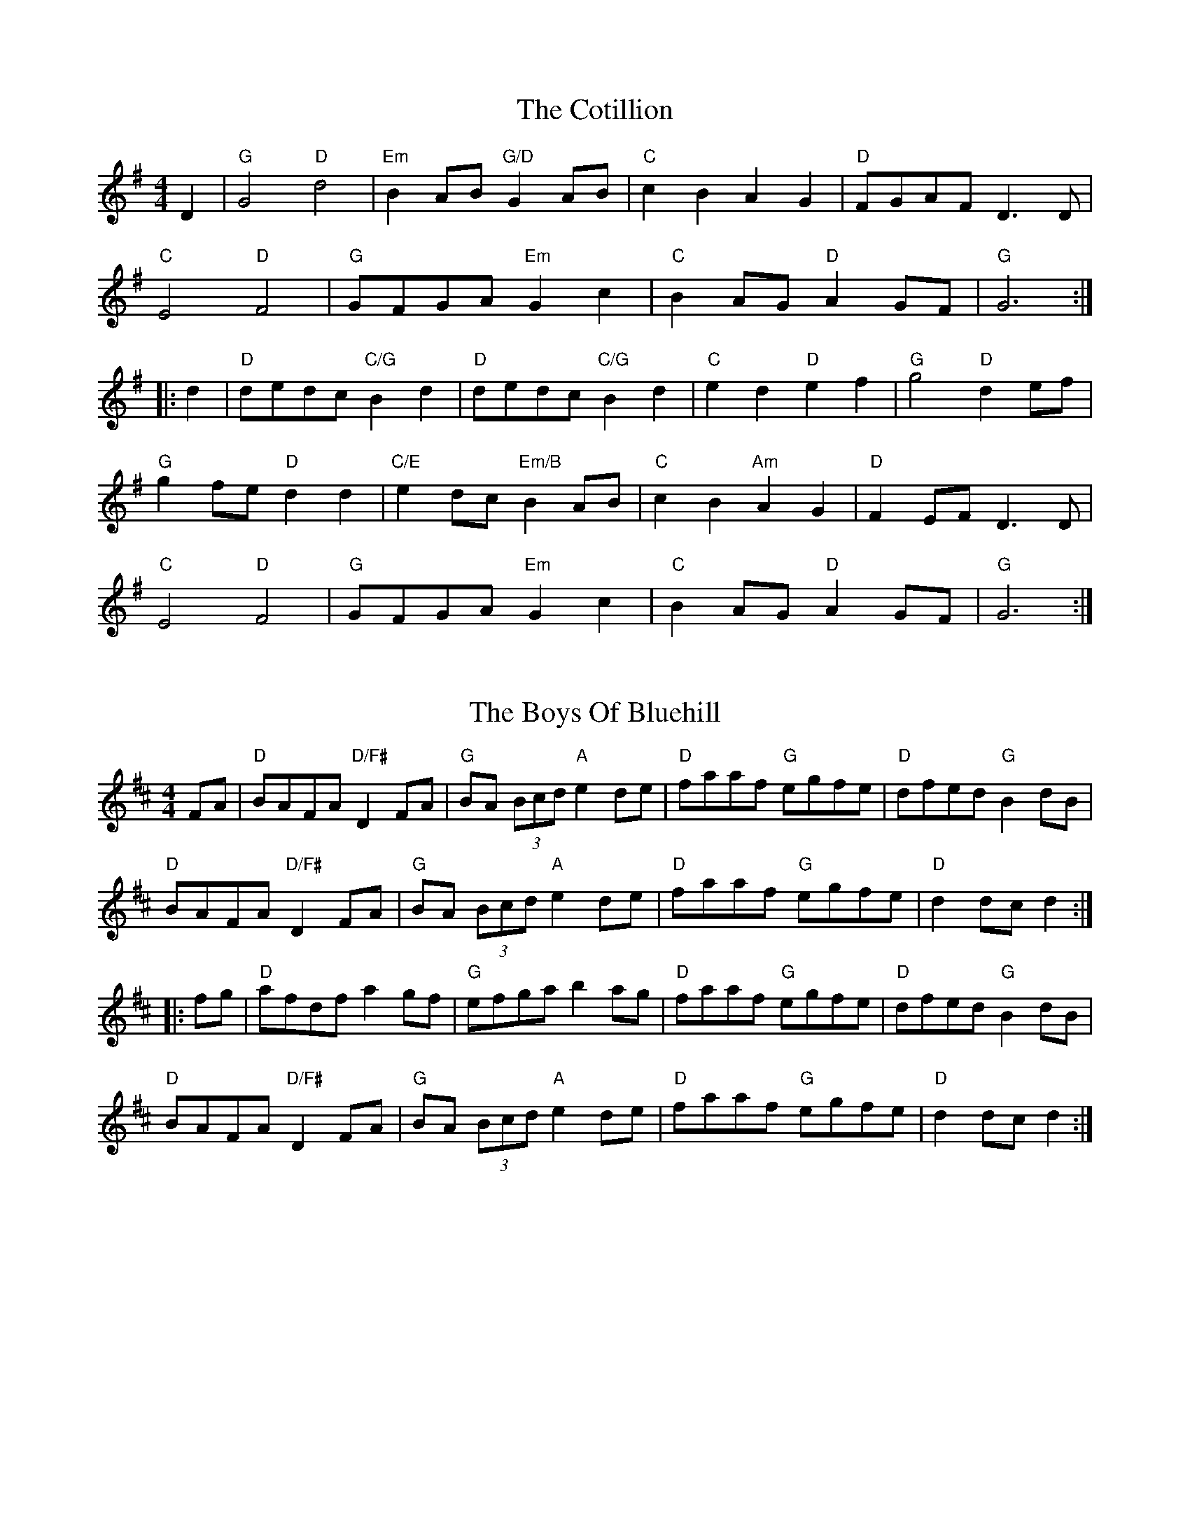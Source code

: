 X: 1
T: The Cotillion
R: barndance
M: 4/4
L: 1/8
K: Gmaj
D2    | "G"G4 "D" d4      | "Em"B2AB "G/D" G2AB  | "C"c2B2 A2G2    | "D"FGAF D3 D    |
        "C"E4"D"F4        | "G"GFGA "Em"G2c2     | "C"B2AG "D"A2GF | "G" G6         :|
|: d2 | "D"dedc "C/G"B2d2 | "D"dedc "C/G"B2d2    | "C"e2d2 "D"e2f2 | "G" g4 "D" d2ef |
        "G"g2fe "D"d2 d2  | "C/E"e2dc "Em/B"B2AB | "C"c2B2"Am"A2G2 | "D" F2EF D3D    |
        "C"E4"D"F4        | "G"GFGA "Em"G2c2     | "C"B2AG "D"A2GF | "G"G6          :|

X: 2
T: The Boys Of Bluehill
R: hornpipe
M: 4/4
L: 1/8
K: Dmaj
FA    | "D" BAFA "D/F#" D2FA | "G" BA (3Bcd "A" e2 de | "D" faaf "G" egfe | "D" dfed "G" B2 dB |
        "D" BAFA "D/F#" D2FA | "G" BA (3Bcd "A" e2 de | "D" faaf "G" egfe | "D" d2 dc d2 :|
|: fg | "D" afdf a2 gf       | "G" efga b2 ag         | "D" faaf "G" egfe | "D" dfed "G" B2 dB |
        "D" BAFA "D/F#" D2FA | "G" BA (3Bcd "A" e2 de | "D" faaf "G" egfe | "D" d2 dc d2    :|

X: 3
T: The Humours Of Tullycrine
R: hornpipe
M: 4/4
L: 1/8
K: Ador
Q: 1/4=140
|:ed|cAAB cBcd|eaag e2dB|c2(3ABc BAGA |Bdde dBAG|
EAAB cBcd     |eaag e2dB|c2(3ABc dBGA|BAAGA2:|
|:cd|eaab aged|eaab aged|egga ged2|(3efg (3fga gedB|
AGAB cBcd     |eaag e2dB|c2(3ABc dBGB|BAAGA2:|

X: 4
T: The Harvest Home
R: hornpipe
M: 4/4
L: 1/8
K: Dmaj
|:AF | "D" DAFA DAFA   | defe dcBA     | "A" eAfA gAfA | "A" (3efe (3dcB (3ABA (3GFE |
       "D" DAFA DAFA   | defe dcBA     | "A" eAfA gece | "D" d2 f2 d2   :|
|:cd | "A" eA (3AAA fA (3AAA | gAfA eA (3AAA | "A" eAfA gAfA | "A" (3efe (3dcB (3ABA (3GFE |
       "D" DAFA DAFA         | defe dcBA     | "A" eAfA gece | "D" d2 f2 d2   :|

X: 5
T: Off To California
R: hornpipe
M: 4/4
L: 1/8
K: Gmaj
Q: 1/4=180
(3DEF    | "G"  GFGB "D"AGED | "G"GBdg "C"e2 (3def | "G"gfgd "Em"edBG | "Am" ABAG "D" E2 (3DEF |
           "G"  GFGB "D"AGED | "G"GBdg "C"e2 (3def | "G"gfgd "Em"edBG | "D" (3ABA GF "G" G2   :|
|: (3def | "G" gfeg "D" fedf | "C"edef "Em"  edBd  | "G"gfgd "Em"edBG | "Am" ABAG "D" E2 (3DEF  |
           "G"GFGB "D"AGED   | "G"GBdg "C"e2 (3def | "G"gfgd "Em"edBG | "D" (3ABA GF "G" G2   :|

X: 6
T: Paddy In London
R: jig
M: 6/8
L: 1/8
K: Dmaj
Q:3/8=110
FDF ABc|dec def|AGF G2A|BGE EDE|
FDF ABc|dec def|AGF EAG|1 FDD DAG:|2 FDD Dgf|
|:ecA Agf|edc d2A|G2A FGA|BGE Egf|
ecA gfe|dec def|AGF EAG|1 FDD Dgf:|2 FDD Def|
|:g3 ~f3|gfe def|g2e fga|bge e2f|
gfg ~f3|gfe d2A|Bcd edB|1 AFD Def:|2 AFD DAG||

X: 7
T: The Kesh
R: jig
M: 6/8
L: 1/8
K: Gmaj
Q: 3/8=120
|:"G"G3 GAB|"D"A3 ABd|"C"edd gdd|edB "D"dBA|
"G"G3 GAB|"D"A3 ABd|"C"edd gdd|"D"BAF "G"G3:|
|:"G"B2B dBd|"C"ege dBA|"G"B2B dBG|"D"A2 A AGA|
"G"B2B dBd|"C"ege dBd|"Am"gfg aga|"D"bgf "G"g3:|

X: 8
T: O'Sullivan's March
R: jig
M: 6/8
L: 1/8
K: Gmaj
Q:3/8=120
D | GBA ABd|edB A2 G|GBA B2G| AGG G2:|
|:g | e2 g e2 g|ege edB|ded dBd|deB BAG|
cBc dcd|e/f/gB A2 G|GBA B2G| AGG G2 :|
|:D | GAB dBA|GAB B3|GAB edB|dBA A2 B|
GAB dBA|BAB g3|fed edB| dBA A2 :|
|: B| dBB gBB|dBB d2 e|dBB gfg|edB A2 B/A/|
GAB dBA|BAB g3|fed edB|dBA A2 :|

X: 9
T: The Blarney Pilgrim
R: jig
M: 6/8
L: 1/8
K: Dmix
|:D3 DEG|A3 ABc|BAG AGE|GEA GED|
D3 DEG|A3 ABc|BAG AGE|GED D3:|
ded dBG|AGA BGE|ded dBG|AGA GBd|
g2e dBG|AGA BGE|B2G AGE|GED D3:|
A2D B2D|A2D ABc|BAG AGE|GEA GED|
ADD BDD|ADD ABc|BAG AGE|GED D3:|

X: 10
T: Planxty Hugh O'Donnell
R: jig
M: 6/8
L: 1/8
K: Gmaj
|:D|D2G GAG|F2G A2c|B2E EGE|A2D DFD|
G2D GFE|D3 d3|BGB BGB|c2d e2c|
ded BGB|cdc AFA|BcB GEG|ABA FDF|
G2D GFE|D3 d3|cBA GAF|G3 G2:|
|:G|d2G d2G|edc BAG|F2A ABA|F2A ABA|
G2B BcB|EFG FED|EFG FGA|EFG AFD|
d2d e2e|f2f g3|g2d g2c|g2B Aag|
fed ded|dcB Adc|BAG AGF|G3 G2:|

X: 11
T: The Lilting Banshee
R: jig
M: 6/8
L: 1/8
K: Ador
Q: 3/8=110
|: A | "Am" EAA EAA | "G"BAB G2A|"Em"Bee edB|"G"dBA GED|
       "Am" EAA EAA | "G"BAB G2A|"Em"Bee edB | "Am"dBA A2:|
|: d | "Am" eaa age | "G"dBA G2A|"Em" Bee edB|"D"def gfg|
       "Am" eaa age | "G"dBA G2A|"Em"Bee edB | "Am"dBA A2 :|

X: 12
T: The Lark In The Morning
R: jig
M: 6/8
L: 1/8
K: Dmaj
Q: 3/8=110
|: "D" AFA AFA | "G" BGB BdB     | "D" AFA Ade      | "G" fed BdB |
   "D" AFA AFA | "G" BGB BdB     | "D" def afe      | "G" fdB BAB :|
|: "D" def a2a | "G" baf "A" afe | "D" def afe      | "G" fdB BdB |
   "D" def a2a | "G" baf "A" a2f | "G" g2e "Bm" fed | "A" edB BAB :|
|: "D" d2f fef | fef fef         | "D" d2f fef      | "A" edB BdB |
   "D" d2f fef | fef def         | "G" g2e "D" fed  | "A" edB BAB :|
|: "D" Add fdd | ede fdB         | "D" Add fdd          | "A" efe edB |
   "D" Add fdd | "A" edB def     | "G" g2e fed      | "A" edB BAB :|

X: 13
T: Out On The Ocean
R: jig
M: 6/8
L: 1/8
K: Gmaj
Q: 3/8=120
"G" D2B BAG  | BdB A2B | "C" GED G2A | "G" BAB "D" AGE |
"G" D2B BAG  | BdB A2B | "C" GED G2A |1 "D" BGF "G" GFE :|2 "D" BGF "G" GBd ||
|: "Em" e2 e edB | efe edB | "D" d2d def | "G" gfe "D" dBA | 
"G" G2A B2d | "C" ege "G" dBA | "C" GED "G" G2A  |1 "D" BGF "G" GBd :|2 "D" BGF "G" G3 |]

X: 14
T: The Holly Bush
R: jig
M: 6/8
L: 1/8
K: Gmaj
BAG GDG|GDG ABc|BAG edc|BdB cBA|
BAG GDG|GDG ABc|BAG edB|def g3:|
|:gdd gdd|gdd dcB|Acc Acc|Acc cBA|
~B3 ~c3|BAG Adc|BAG edB|def g3:|

X: 15
T: Morrison's
R: jig
M: 6/8
L: 1/8
K: Edor
Q: 3/8=120
|:"Em"E3 B3|EBE "D"AFD|"Em"EDE B2c|"G"dcB "D"AFD|
"Em"E3 B3|EBE "D"AFD|"C"G3 FGA|"D"dAG FED:|
"Em"Bee fee|aee fee|Bee fee|"D"a2g fed|
"Em"Bee fee|aee fee|"C"gfe d2A|"D"BAG FGA|
"Em"Bee fee|aee fee|Bee fee|"D"faf def|
"C"g3 gfe|"G"def g2d|"D"edc d2A|"C"BAG "D"FED||

X: 16
T: Tynes in Overtime
C: Ewen Henderson
R: march
M: 4/4
L: 1/8
K: Amixolydian
Q: 1/2=85
GA | "Am" B2 A2 A2 GA | B2 A2 A2 Bd | "G" g2 fg "D" a2 fd | "Am" f e3 e2 ef |
     "G" g2 fg "D" a2 dB | "G" B2 AB "D" d2 A/B/d | "Am" e3 f "Em" gfed | "Am" B2 A2 A2 :|
   |: B/c/d | "G" g2 fg "D" a2 fd | "Am" fe3 e2 af | "G" g2 fg "D" a2 fd | 
      "Am" fe3 e2 ef | "G" g2 fg "D" a2 dB | "G" B2 AB "D" d2 A/B/d | "Am" e3 f "Em" gfed | "Am" B2 A2 A2 :|

X: 17
T: The Foggy Dew
R: march
M: 4/4
L: 1/8
K: Emin
Bd|e2 dB e2 dB|A2 B2 D2 EF|GBAG E3 D|E4-E2 Bd|
e2 dB e2 dB|A2B2 D2 EF|GBAG E3 D|E4-E2 F2|
G2 B2 d2 cB|A2 A2 B2 GA|B2 gf edBd|e4- e2 Bd|
e2 dB e2 dB|A2B2 D2 EF|GBAG E3 D|E6||

X: 18
T: The Foggy Dew
R: march
M: 4/4
L: 1/8
K: Emin
Bd|"Em"e2 dB e2 dB|"D"A2 B2 D2 EF|"Em"GBAG E3D|"Em"E6 Bd||
"Em"e2 dB e2 dB|"D"A2 B2 D2 EF|"Em"GBAG E3D|E6 D/E/F|
"G"G3 B d2 cB|"D"A2 GA "Em"B2 GA|"Em"B2 gf edBd|"Em" e3 f e2 Bd||
"Em"e2 dB e2 dB|"D"A2 B2 D2 EF|"Em"GBAG E2 D2|"Em"E6:|

X:19
T: The 72nd Highlanders' Farewell To Aberdeen
R: march
M: 4/4
L: 1/8
K: Dmaj
Q: 1/2=85
|: A>B | "D" A2 d2 d2 e>f | "G" g>fe<d "D" f4 | "G" g2 B2 B2 c>d     | "A" e>fe<d d>cB<A |
         "D" A2 d2 d2 e>f | "G" g>fe<d "D" f4 | "G" g2 B2 "A" c>de<c | "D" d4 d2 :|
|: f>g | "D" a2 A2 A2 =c2 | "G" B2 G2 "D" A4 | "D" A2 d2 A2 d2       | "A" e>dc<B A2 f>g |
         "D" a2 A2 A2 =c2 | "G" B2 G2 "D" A4 | "D" A2 d2 "A" f>ed<c  | "D" d4 d2 :|

X:20
T: Fingal's Cave
R: march
M: 4/4
L: 1/8
K: Ador
E<G | "Am" A4 B>AG<A | B2 A2 A2 e>d | "G" B2 A<G "Em" e2 d<B  | "G" d2 G2 G2 E<G    |
      "Am" A4 B>AG<A  | B2 A2 A2 e>d | "G" B2 A<G "Em" e2 d<B | "Am" e2 A2 A2       :|
B<d | "Am" e2 d<e "Em" g2 e<g | "Am" a2 e<a "Em" g4 | "Am" e2 d<e "G" g2 f<g   | "Em" e>dB<A "G" G2 B<d  |
      "Am" e2 d<e "Em" g2 e<g | "Am" a2 e<a "G" g4 | "G" g>ef<d "Em" g>ed<B | "Am" e2 A2 A2 B<d     |
      "Am" e2 d<e "Em" g2 e<g | "Am" a2 e<a "Em" g4 | "Am" e2 d<e "G" g2 f<g   | "Em" e>dB<A "G" G>AB<G  |
      "C" c2 B<c "D" d2 c<d   | "Em" e2 d<e "Am" a4 | "G" g>e f<d "Em7" g>e d<B | "Am" e2 A2 A2        |]

X:21
T: Schottische Kerlou
C: Calum Stewart
R: march
M: 4/4
L: 1/8
K: Gmaj
Q: 1/2=85
"G" g4 "D" f2 ed  | "C/G" ABc2 "G"BA (3GAB    | "C" c2 cc Bd "D" A2 | z2 AG ABGF |
"C" E3 E EDDE     | "G" GD"D"GA "Em" BD (3GAB | "C" cBAG "D" A3 G   | "G" G4 GABd :|
"C" e3 e edcB | "D" AGGA "Em" B2 (3GAB   | "C" cBAG "G/B" d3 B | "D" A2 AG ABGF |
"C" E3 E EDDE | "D" GDGA "Em" BD (3GAB   | "C" cBAG "D" A3 G  | "G" G4 GABd ||
"C" e3 d efgf | e2"D"d2 "Em" B3 B        | "C" cBAG "G/B" d3 B    | "D" A2 AG ABGF |
"C" E3 E EDDE | GD"D"GA "Em" BD (3GAB    | "C" cBAG "D" A3 G  | "G" G4 GABd |]

X: 22
T: The Sloe
R: polka
M: 2/4
K: D
L: 1/8
Q: 1/4=120
A    | "D" dA de  | "D" f>e dc  | "G" BA B/c/d/B/ | "D" AF EA  |
       "D" dA de  | "Bm" f>e dc | "G" BA Bc       | "D" d2 d  :|
|: A | "G" ~BA FA | ~BA Fd/d/   | "D" dc/c/ cB/B/ | "G" BA Ad/d/ |
       "D" dc/c/ "A" ce/e/      | "A" ed "D" df/f/ | "Bm" fe "A" Bc | "D" d2 d :|

X: 23
T: The Kerry Polka
T: Peg Ryan's, John Egan's
R: polka
M: 2/4
L: 1/8
K: Dmaj
Q: 1/4=120
|: "D"fA BA | fA BA | "G"d2 e>f | "D"ed BA |
   "D"fA BA | fA BA | "G"d2 e>f | "D"ed d2:|
|: "D" fa f>e | ed BA | "G" d2 e>f | "D" ed BA |
   "D" fa f>e | ed BA | "G" d2 e>f | "D" ed d2 :|

X: 24
T: Walter Bulwer's 2
R: polka
M: 2/4
L: 1/8
K: Dmaj
|:DG GF/G/|AE E2|F/G/A F/G/A|BG G2|
DG GF/G/|AE E2|F/G/A DE/F/|G2 G2:|
|:AA B2|AA F2|GG E2|AA F2|
AA B2|AA F2|GG EF/E/|D2 D2:|

X: 25
T: Walter Bulwer's 1
R: polka
M: 2/4
L: 1/8
K: Gmaj
|:B/c/|d/c/B/d/ g>f|eA AA/B/|c/B/A/c/ f>e|ed/d/ BB/c/|
d/c/B/d/ g>f|eA AA/G/|F/G/A/B/ c/d/e/f/|gg/g/ g:|
K: DMaj
|:f/g/|af/g/ af/g/|a/g/f/g/ e2|ea g/f/e|d/c/d/e/ f/e/f/g/|
af/g/ af/g/|a/g/f/g/ e2|ea g/f/e/c/|df d:|

X: 26
T: The Ballydesmond 3
R: polka
M: 2/4
L: 1/8
K: Gmaj
Q: 1/4=120
"G" G>A Bd | gf ed | "Am"eA AB | "C"cd/c/ BA |
"G"G>A Bd | gf ed | "Am"ea ef | "G"g2 g2 :|
|: "Am" ae ae | ae e>f | "G"gd gd | gd d2 |
"Am"ae ae | ae e>f | "G"ge dB | "Am" A2 A2:|

X:27
T: The Ballydesmond 1
R: polka
M: 2/4
L: 1/8
K: Ador
Q: 1/4=120
   "Am"EA AB  | "C" cd e2   | "G"G>F GA        | "Em" GE ED  |
   "Am"EA AB  | "C" cd ef   | "G"gg/e/ "Em" dB | "Am"A2 A2  :|
|: "Am"a>g ab | "C/E" ag ef   | "G"g>f ga        | "G/D"ge ed  |
   "Am"ea ab  | "C/E" ag ef   |"G"ge dB          | "Am"A2 A2  :|

X:28
T: The Ballydesmond 2
R: polka
M: 2/4
L: 1/8
K: Ador
Q: 1/4=120
"Am"cd/c/ "G"Bc/B/|"Am"AB/A/ "Em" G>A|"G"Bd ed|g2 gd|
"Am"e/g/a "C"ge|"G"dB GA/B/|"Am"ce "Em"dB|"Am"A2 A2:|
|:"Am"ea ag/e/|"G"dg ge/d/|"Am"ea ab|"Em"g2 ed|
"Am"ea "Em"g/a/g/e/|"G"dB GA/B/|"Am"ce "Em"dB|"Am"A2 A2:|

X:29
T: Britches Full Of Stitches
R: polka
M: 2/4
L: 1/8
K: Dmaj 
|: "D" d>e fd | "A" ed fd | "D" d>e fd | "G" edB2 |
   "D" d>e fd | "A" ed fa | "D" d>e dB | "A" BA A2 :|
|: "D" a>b af   | "A" ed ef | "D" a>b af   | "G" ede2  |
   "D" a>b af   | "A" ed ef | "G" d>e dB | "A" BA "D" A2 :|

X: 30
T: The Swallow's Tail
R: reel
M: 4/4
L: 1/8
K: Ador
|:eAcA eAcA|cdef gedB|G2BG dGBG|cdef g2fg|
eA (3cBA eA (3cBA|cdef g2fg|afge dBGB|AcBG A2 gf:|
|:eaag abag|edef gedB|(3GFG BG dGBG|cdef g2fg|
eaag abag|edef g2fg|afge dBGB|AcBG A2 gf:|

X:31
T: Over The Moor To Maggie
R: reel
M: 4/4
L: 1/8
K: Gmaj
Q: 1/2=75
|:DE | "G" G2GA "Em" B2Bd | "C" efge "G" dBAG | "D" EAAG ABAG | "D" EAAG AcBA|
"G" GFGA "Em" BABd | "C" efge "G" dBAG | "G" DGGF GBAG | "C" ED"D"EF "G" G2:|
|:  ga | "G" b2bg "D" a2af | "C" g2ge "D" fedB | "Am" eaag abag | "Am" eaag "D"a2 ga|
         "G" b2bg "D" a2af | "C" g2ge "D" fedB | "G" dggf gbag | "C"ed"D"ef "G"g2:|
|: cd  | "C" e2ec "G" d2dB | "Am" c2cA "G" BAGD | "Am" EAAG "D" ABAG | "Am" EAAG "D" ABcd|
         "C" e2ec "G" d2dB | "Am" c2cA "G" BAGE | "D" DGGF "G" GBAG | "C"ED"D"EF "G" G2:|

X: 32
T: Spancil Hill
R: waltz
M: 3/4
L: 1/8
K: Edor
Q: 1/4=160
|:dc|"Em" B4 E2|B4 cB|"D" A4 F2|D4 E2|F2 A2 G2|E4 D2|"Em" E6-|E4 B2||
     "Em" B4 e2|e4 f2|e4 d2|B4 c2|"D" d4 e2|d2 c2 B2|A6-|A4 A2|
     "Em" B4 e2|e4 f2|e4 d2|B4 c2|"D" d4 e2|d2 c2 B2|A6-|A2 d2 c2||
     "Em" B4 E2|B4 cB|"D" A4 F2|D4 E2|F2 A2 F2|E4 D2|"Em" E6-|E4:|

X: 33
T: Fanny Power
R: waltz
M: 3/4
L: 1/8
K: Gmaj
Q: 1/4=200
D2|G4 D2|G3A B2|c4 B2|A4 G2|F2 E2 D2|D2 E2 D2|F4 G2|A4 c2|
B3A G2|B2 c2 d2|e4 A2|A4 G2|F2 E2 D2|D2 G2 F2|G4G2| G4 :|
|:d2|d2 Bc d2|d2 Bc d2|G3B G2|G2 B2 d2|e2 cd e2|e2 cd e2|A3 B A2|A2 B2 c2|
B3c d2|e2 f2 g2|f3g a2|d4 c2|B3A G2|D2 G2 F2|G4G2| G4 :|

X: 34
T: Paddy's Green Shamrock Shore
R: waltz
M: 3/4
L: 1/8
K: Dmaj
A2|"A"e3f g2|e4 A2|e3c e2|"D"d2c2A2|"G"G3F G2|"A"A4 B2|A6-|A4 a2||
"D"f3e d2|"A"e3f g2|"A"a3g f2|e4 a2|"G"g3fe2|"D"d2A2B2|"G"G6-|G4 ag|
"D"f3e d2|"A"e3f g2|"A"a3g f2|e4 a2|"G"g3f e2|"D"d2A2B2|"G"G6-|G4 A2|
"A"e3f g2|e4A2|e3c e2|"D"d2c2A2|"G"G3F G2|"D"A4 B2|"A"A6:|
